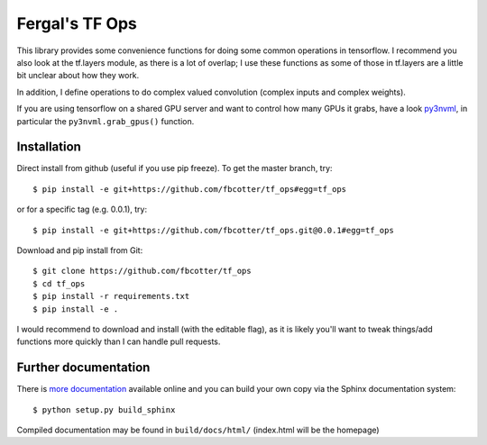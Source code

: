 Fergal's TF Ops
===============
This library provides some convenience functions for doing some common
operations in tensorflow. I recommend you also look at the tf.layers module, as
there is a lot of overlap; I use these functions as some of those in tf.layers
are a little bit unclear about how they work.

In addition, I define operations to do complex valued convolution (complex 
inputs and complex weights).

If you are using tensorflow on a shared GPU server and want to control how many
GPUs it grabs, have a look `py3nvml <https://github.com/fbcotter/py3nvml.git>`_,
in particular the ``py3nvml.grab_gpus()`` function.

.. _installation-label:

Installation
------------
Direct install from github (useful if you use pip freeze). To get the master
branch, try::

    $ pip install -e git+https://github.com/fbcotter/tf_ops#egg=tf_ops

or for a specific tag (e.g. 0.0.1), try::

    $ pip install -e git+https://github.com/fbcotter/tf_ops.git@0.0.1#egg=tf_ops

Download and pip install from Git::

    $ git clone https://github.com/fbcotter/tf_ops
    $ cd tf_ops
    $ pip install -r requirements.txt
    $ pip install -e .

I would recommend to download and install (with the editable flag), as it is
likely you'll want to tweak things/add functions more quickly than I can handle
pull requests.

Further documentation
---------------------

There is `more documentation <http://tf-ops.readthedocs.io>`_
available online and you can build your own copy via the Sphinx documentation
system::

    $ python setup.py build_sphinx

Compiled documentation may be found in ``build/docs/html/`` (index.html will be
the homepage)
